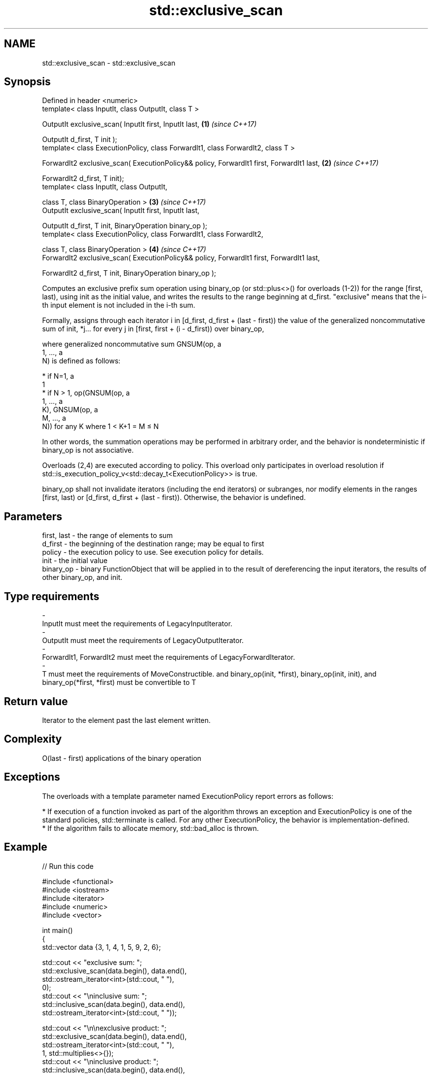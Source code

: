 .TH std::exclusive_scan 3 "2020.03.24" "http://cppreference.com" "C++ Standard Libary"
.SH NAME
std::exclusive_scan \- std::exclusive_scan

.SH Synopsis
   Defined in header <numeric>
   template< class InputIt, class OutputIt, class T >

   OutputIt exclusive_scan( InputIt first, InputIt last,                                   \fB(1)\fP \fI(since C++17)\fP

   OutputIt d_first, T init );
   template< class ExecutionPolicy, class ForwardIt1, class ForwardIt2, class T >

   ForwardIt2 exclusive_scan( ExecutionPolicy&& policy, ForwardIt1 first, ForwardIt1 last, \fB(2)\fP \fI(since C++17)\fP

   ForwardIt2 d_first, T init);
   template< class InputIt, class OutputIt,

   class T, class BinaryOperation >                                                        \fB(3)\fP \fI(since C++17)\fP
   OutputIt exclusive_scan( InputIt first, InputIt last,

   OutputIt d_first, T init, BinaryOperation binary_op );
   template< class ExecutionPolicy, class ForwardIt1, class ForwardIt2,

   class T, class BinaryOperation >                                                        \fB(4)\fP \fI(since C++17)\fP
   ForwardIt2 exclusive_scan( ExecutionPolicy&& policy, ForwardIt1 first, ForwardIt1 last,

   ForwardIt2 d_first, T init, BinaryOperation binary_op );

   Computes an exclusive prefix sum operation using binary_op (or std::plus<>() for overloads (1-2)) for the range [first, last), using init as the initial value, and writes the results to the range beginning at d_first. "exclusive" means that the i-th input element is not included in the i-th sum.

   Formally, assigns through each iterator i in [d_first, d_first + (last - first)) the value of the generalized noncommutative sum of init, *j... for every j in [first, first + (i - d_first)) over binary_op,

   where generalized noncommutative sum GNSUM(op, a
   1, ..., a
   N) is defined as follows:

     * if N=1, a
       1
     * if N > 1, op(GNSUM(op, a
       1, ..., a
       K), GNSUM(op, a
       M, ..., a
       N)) for any K where 1 < K+1 = M ≤ N

   In other words, the summation operations may be performed in arbitrary order, and the behavior is nondeterministic if binary_op is not associative.

   Overloads (2,4) are executed according to policy. This overload only participates in overload resolution if std::is_execution_policy_v<std::decay_t<ExecutionPolicy>> is true.

   binary_op shall not invalidate iterators (including the end iterators) or subranges, nor modify elements in the ranges [first, last) or [d_first, d_first + (last - first)). Otherwise, the behavior is undefined.

.SH Parameters

   first, last   -  the range of elements to sum
   d_first       -  the beginning of the destination range; may be equal to first
   policy        -  the execution policy to use. See execution policy for details.
   init          -  the initial value
   binary_op     -  binary FunctionObject that will be applied in to the result of dereferencing the input iterators, the results of other binary_op, and init.
.SH Type requirements
   -
   InputIt must meet the requirements of LegacyInputIterator.
   -
   OutputIt must meet the requirements of LegacyOutputIterator.
   -
   ForwardIt1, ForwardIt2 must meet the requirements of LegacyForwardIterator.
   -
   T must meet the requirements of MoveConstructible. and binary_op(init, *first), binary_op(init, init), and binary_op(*first, *first) must be convertible to T

.SH Return value

   Iterator to the element past the last element written.

.SH Complexity

   O(last - first) applications of the binary operation

.SH Exceptions

   The overloads with a template parameter named ExecutionPolicy report errors as follows:

     * If execution of a function invoked as part of the algorithm throws an exception and ExecutionPolicy is one of the standard policies, std::terminate is called. For any other ExecutionPolicy, the behavior is implementation-defined.
     * If the algorithm fails to allocate memory, std::bad_alloc is thrown.

.SH Example

   
// Run this code

 #include <functional>
 #include <iostream>
 #include <iterator>
 #include <numeric>
 #include <vector>

 int main()
 {
   std::vector data {3, 1, 4, 1, 5, 9, 2, 6};

   std::cout << "exclusive sum: ";
   std::exclusive_scan(data.begin(), data.end(),
                       std::ostream_iterator<int>(std::cout, " "),
                       0);
   std::cout << "\\ninclusive sum: ";
   std::inclusive_scan(data.begin(), data.end(),
                       std::ostream_iterator<int>(std::cout, " "));

   std::cout << "\\n\\nexclusive product: ";
   std::exclusive_scan(data.begin(), data.end(),
                       std::ostream_iterator<int>(std::cout, " "),
                       1, std::multiplies<>{});
   std::cout << "\\ninclusive product: ";
   std::inclusive_scan(data.begin(), data.end(),
                       std::ostream_iterator<int>(std::cout, " "),
                       std::multiplies<>{});
 }

.SH Output:

 exclusive sum: 0 3 4 8 9 14 23 25
 inclusive sum: 3 4 8 9 14 23 25 31

 exclusive product: 1 3 3 12 12 60 540 1080
 inclusive product: 3 3 12 12 60 540 1080 6480

.SH See also

   adjacent_difference      computes the differences between adjacent elements in a range
                            \fI(function template)\fP
   accumulate               sums up a range of elements
                            \fI(function template)\fP
   partial_sum              computes the partial sum of a range of elements
                            \fI(function template)\fP
   transform_exclusive_scan applies a functor, then calculates exclusive scan
   \fI(C++17)\fP                  \fI(function template)\fP
   inclusive_scan           similar to std::partial_sum, includes the ith input element in the ith sum
   \fI(C++17)\fP                  \fI(function template)\fP
